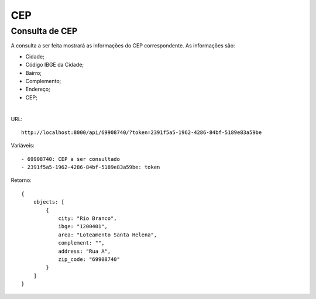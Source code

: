 .. easyzipcode documentation master file, created by
   sphinx-quickstart on Fri Dec  5 16:39:23 2014.
   You can adapt this file completely to your liking, but it should at least
   contain the root `toctree` directive.

CEP
=======================================

Consulta de CEP
---------------------------------------
| A consulta a ser feita mostrará as informações do CEP correspondente. As informações são:
* Cidade;
* Código IBGE da Cidade;
* Bairro;
* Complemento;
* Endereço;
* CEP;
|
URL:
::
    http://localhost:8000/api/69908740/?token=2391f5a5-1962-4286-84bf-5189e83a59be
::

Variáveis:
::
    - 69908740: CEP a ser consultado
    - 2391f5a5-1962-4286-84bf-5189e83a59be: token
::

Retorno:
::
    {
        objects: [
            {
                city: "Rio Branco",
                ibge: "1200401",
                area: "Loteamento Santa Helena",
                complement: "",
                address: "Rua A",
                zip_code: "69908740"
            }
        ]
    }
::
